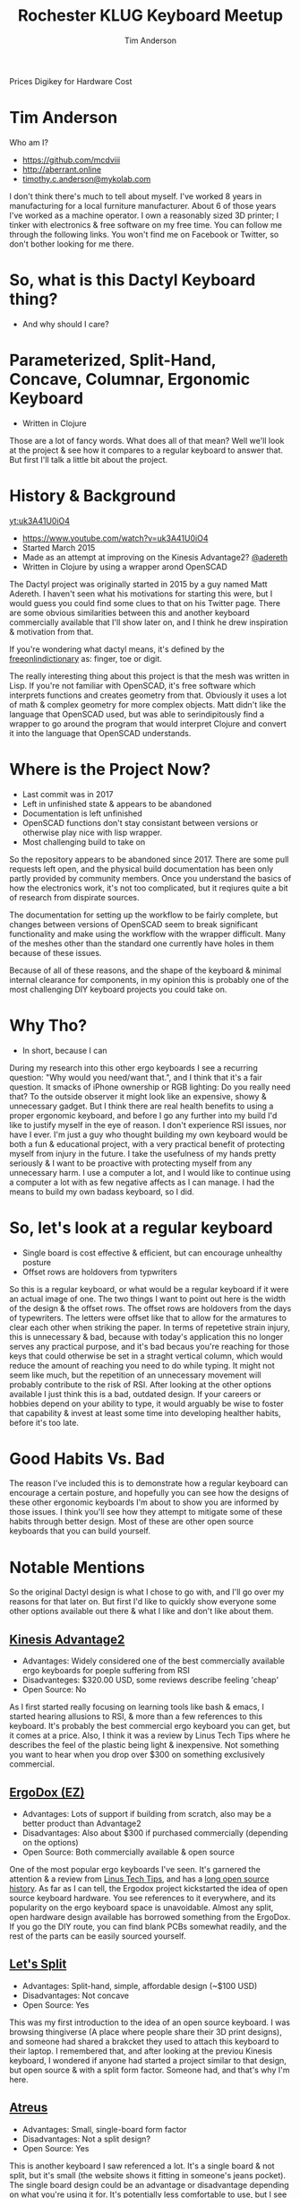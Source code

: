 #+TITLE: Rochester KLUG Keyboard Meetup
#+AUTHOR: Tim Anderson
#+REVEAL_THEME: moon
#+REVEAL_TRANS: fade
#+REVEAL_MAX_SCALE: 0.85
#+REVEAL_MARGIN: 0.2
#+OPTIONS: reveal_slide_number:nil toc:nil num:nil

#+BEGIN_NOTES
 Prices
 Digikey for Hardware Cost
 #+END_NOTES

* Tim Anderson
Who am I?
- https://github.com/mcdviii
- http://aberrant.online
- [[mailto:timothy.c.anderson@mykolab.com][timothy.c.anderson@mykolab.com]]

#+BEGIN_NOTES
I don't think there's much to tell about myself. I've worked 8 years in
manufacturing for a local furniture manufacturer. About 6 of those years I've worked as a machine operator.
I own a reasonably sized 3D printer; I tinker with electronics & free
software on my free time.
You can follow me through the following links. You won't find me on Facebook or
Twitter, so don't bother looking for me there.
#+END_NOTES

* So, what is this Dactyl Keyboard thing?
- And why should I care?
[[file:img/brooke_baldwin.jpg]]
* Parameterized, Split-Hand, Concave, Columnar, Ergonomic Keyboard
- Written in Clojure
#+ATTR_REVEAL: :frag (fade-in fade-in fade-in)
[[file:img/chan.png]]
#+BEGIN_NOTES
Those are a lot of fancy words. What does all of that mean? Well we'll look at
the project & see how it compares to a regular keyboard to answer that. But
first I'll talk a little bit about the project.
#+END_NOTES

* History & Background
[[yt:uk3A41U0iO4]]
- [[https://www.youtube.com/watch?v=uk3A41U0iO4]]
- Started March 2015
- Made as an attempt at improving on the Kinesis Advantage2? [[https://twitter.com/adereth][@adereth]]
- Written in Clojure by using a wrapper arond OpenSCAD
#+BEGIN_NOTES
The Dactyl project was originally started in 2015 by a guy named Matt Adereth. I
haven't seen what his motivations for starting this were, but I would guess you
could find some clues to that on his Twitter page. There are some obvious
similarities between this and another keyboard commercially available that I'll
show later on, and I think he drew inspiration & motivation from that.

If you're wondering what dactyl means, it's defined by the [[https://www.thefreedictionary.com/dactyl][freeonlindictionary]]
as: finger, toe or digit.

The really interesting thing about this project is that the mesh was written in Lisp. If
you're not familiar with OpenSCAD, it's free software which interprets functions
and creates geometry from that. Obviously it uses a lot of math & complex
geometry for more complex objects. Matt didn't like the language that OpenSCAD
used, but was able to serindipitously find a wrapper to go around the program that would
interpret Clojure and convert it into the language that OpenSCAD understands.
#+END_NOTES

* Where is the Project Now?
- Last commit was in 2017
- Left in unfinished state & appears to be abandoned
- Documentation is left unfinished
- OpenSCAD functions don't stay consistant between versions or otherwise
  play nice with lisp wrapper.
- Most challenging build to take on
#+BEGIN_NOTES
So the repository appears to be abandoned since 2017. There are some pull
requests left open, and the physical build documentation has been only partly provided by
community members. Once you understand the basics of how the electronics work, it's
not too complicated, but it reqiures quite a bit of research from dispirate
sources.

The documentation for setting up the workflow to be fairly complete, but changes
between versions of OpenSCAD seem to break significant functionality and make
using the workflow with the wrapper difficult. Many of the meshes other than the
standard one currently have holes in them because of these issues.

Because of all of these reasons, and the shape of the keyboard & minimal
internal clearance for components, in my opinion this is probably one of the
most challenging DIY keyboard projects you could take on.
#+END_NOTES

* Why Tho?
#+REVEAL :frag
- In short, because I can
#+BEGIN_NOTES
During my research into this other ergo keyboards I see a recurring
question: "Why would you need/want that.", and I think that it's a fair question.
It smacks of iPhone ownership or RGB lighting: Do you really need that? To the
outside observer it might look like an expensive, showy & unnecessary gadget.
But I think there are real health benefits to using a proper ergonomic keyboard,
and before I go any further into my build I'd like to justify myself in the eye
of reason.
I don't experience RSI issues, nor have I ever. I'm just a guy who thought
building my own keyboard would be both a fun & educational project, with a very
practical benefit of protecting myself from injury in the future. I take the
usefulness of my hands pretty seriously & I want to be proactive with protecting myself from any
unnecessary harm. I use a computer a lot, and I would like to continue using a
computer a lot with as few negative affects as I can manage. I had the means to
build my own badass keyboard, so I did.
#+END_NOTES

* So, let's look at a regular keyboard
[[file:img/KB_United_States.svg]]
- Single board is cost effective & efficient, but can encourage unhealthy posture
- Offset rows are holdovers from typwriters
#+BEGIN_NOTES
So this is a regular keyboard, or what would be a regular keyboard if it were an
actual image of one. The two things I want to point out here is the width of the design
& the offset rows. The offset rows are holdovers from the days of typewriters.
The letters were offset like that to allow for the armatures to clear each other
when striking the paper. In terms of repetetive strain injury, this is
unnecessary & bad, because with today's application this no longer serves any practical
purpose, and it's bad becaus you're reaching for those keys that could
otherwise be set in a straght vertical column, which would reduce the amount of
reaching you need to do while typing. It might not seem like much, but the
repetition of an unnecessary movement will probably contribute to the risk of
RSI. After looking at the other options available I just think this is a bad,
outdated design.
If your careers or hobbies depend on your ability to type, it
would arguably be wise to foster that capability & invest at least some time
into developing healther habits, before it's too late.
#+END_NOTES

* Good Habits Vs. Bad
[[file:img/keyboard_rsi_prevent.jpg]]
#+BEGIN_NOTES
The reason I've included this is to demonstrate how a regular
keyboard can encourage a certain posture, and hopefully you can see how the designs of these other ergonomic keyboards I'm about to
show you are informed by those issues. I think you'll see how they attempt to
mitigate some of these habits through better design.
Most of these are other open source keyboards that you can build yourself.
#+END_NOTES

* Notable Mentions
#+BEGIN_NOTES
So the original Dactyl design is what I chose to go with, and I'll go over my
reasons for that later on. But first I'd like to quickly show everyone some
other options available out there & what I like and don't like about them.
#+END_NOTES
** [[https://kinesis-ergo.com/shop/advantage2/][Kinesis Advantage2]]

[[file:img/Kinesis_Adv2.jpg]]

#+ATTR_REVEAL: :frag (fade-in fade-in fade-in)
- Advantages: Widely considered one of the best commercially available ergo
  keyboards for poeple suffering from RSI
- Disadvanteges: $320.00 USD, some reviews describe feeling 'cheap'
- Open Source: No
#+BEGIN_NOTES
As I first started really focusing on learning tools like bash & emacs, I
started hearing allusions to RSI, & more than a few references to this keyboard.
It's probably the best commercial ergo keyboard you can get, but it comes at a
price. Also, I think it was a review by Linus Tech Tips where he describes the
feel of the plastic being light & inexpensive. Not something you want to hear
when you drop over $300 on something exclusively commercial.
#+END_NOTES

** [[https://ergodox-ez.com/][ErgoDox (EZ)]]

[[file:img/Ergodox_EZ.jpg]]

#+ATTR_REVEAL: :frag (fade-in fade-in fade-in)
- Advantages: Lots of support if building from scratch, also may be a better
  product than Advantage2
- Disadvantages: Also about $300 if purchased commercially (depending on the options)
- Open Source: Both commercially available & open source
#+BEGIN_NOTES
One of the most popular ergo keyboards I've seen. It's garnered the attention &
a review from [[https://www.youtube.com/watch?v=LALQsqZP1nA][Linus Tech Tips]], and has a [[https://www.ergodox.io/][long open source history]]. As far as I
can tell, the Ergodox project kickstarted the idea of open source
keyboard hardware. You see references to it everywhere, and its popularity on
the ergo keyboard space is unavoidable. Almost any split, open hardware design
available has borrowed something from the ErgoDox. If you go the DIY route, you can find blank PCBs somewhat
readily, and the rest of the parts can be easily sourced yourself.
#+END_NOTES

** [[https://github.com/nicinabox/lets-split-guide][Let's Split]]

[[file:img/Let's_Split.jpg]]

#+ATTR_REVEAL: :frag (fade-in fade-in fade-in)
- Advantages: Split-hand, simple, affordable design (~$100 USD)
- Disadvantages: Not concave
- Open Source: Yes
#+BEGIN_NOTES
This was my first introduction to the idea of an open source keyboard. I was
browsing thingiverse (A place where people share their 3D print designs), and
someone had shared a brakcket they used to attach this keyboard to their laptop.
I remembered that, and after looking at the previou Kinesis keyboard, I wondered
if anyone had started a project similar to that design, but open source & with a
split form factor. Someone had, and that's why I'm here.
#+END_NOTES

** [[https://atreus.technomancy.us/][Atreus]]

[[file:img/Atreus.jpg]]

#+ATTR_REVEAL: :frag (fade-in fade-in fade-in)
- Advantages: Small, single-board form factor
- Disadvantages: Not a split design?
- Open Source: Yes
#+BEGIN_NOTES
This is another keyboard I saw referenced a lot. It's a single board & not
split, but it's small (the website shows it fitting in someone's jeans pocket).
The single board design could be an advantage or disadvantage depending on what
you're using it for. It's potentially less comfortable to use, but I see it
being easy to grab & go if you're using it in a mobile set-up.
#+END_NOTES

** [[http://troyfletcher.net/keyboard_sales.html][Signum 3 (Troy Fletcher)]]

[[file:img/Signum3.0.jpg]]

#+ATTR_REVEAL: :frag (fade-in fade-in fade-in)
- Advantages: Very simple design (solder on components, nothing else to worry about)
- Disadvantages: PCB is $80, no case for protection
- Open Source: Yes?
#+BEGIN_NOTES
The guy who makes this is a freelance programmer based in Kentucky. He has a
youtube channel that's pretty interesting if you're into vlogs. The notable
differences between this & Atreus on the previous slide are the thumb cluster
positions and the exposed PCB. It does look like the entire board is covered
with a solder mask, but it won't be as protected if dropped. It looks like there
is a repo made for this on github, but there's not much in it. You may need to
contact the author for product designs if you need them.
#+END_NOTES

* Other Dactyl Variations
** [[https://github.com/adereth/dactyl-keyboard/pull/48][Dactyl Ergodox]]

[[file:img/Dactyl Ergodox.png]]

#+ATTR_REVEAL: :frag (fade-in fade-in fade-in)
- Advantages: Reuse your Ergodox keycaps (finding correct amount of keys can be difficult)
#+REVEAL: split
- Disadvantages: Incomplete design
- Open Source: Yes
#+BEGIN_NOTES
This was a pull request by Joe Devivo (One of the writers of the earlier build
guides). He was attempting to add some changes to fit the Ergodox keycaps, but
the latest update to the pull was from 2017. /u/chrystalhand has apparently made
more updates to the design and is [[https://www.reddit.com/user/crystalhand/comments/96xu7g/3d_printed_dactylmanuform_cases/][trying to market it on Reddit]] and [[https://ohkeycaps.com/products/built-to-order-dactyl-manuform-keyboard][OhKeycaps.com]]. I don't know if
he's made the source available.
#+END_NOTES

** [[https://github.com/adereth/dactyl-keyboard/tree/master/things][Lightcycle Dactyl]]

[[file:img/LightCycle.jpeg]]

#+ATTR_REVEAL: :frag (fade-in fade-in)
- Advantages: Slightly smaller footprint (fewer keys)
#+REVEAL: split
- Disadvantages: STL files for 3D printing appear to need more repair than basic model
- Open Source: Yes
#+BEGIN_NOTES
In the main repository you'll find this as an option along with the 'cherry'
option for the same version. The LightCycle version of the Dactyl has fewer
thumb cluster switch positions and one less row of keys It was originally designed to match with the [[http://matias.ca/switches/][Matias
ALPS-inspired mechanical keyswitches]]. The 'cherry' version of this is the same
design, but are meant to be fit with Cherry MX mechanical switches.
#+END_NOTES

** [[https://github.com/tshort/dactyl-keyboard][Dactyl Manuform]]

[[file:img/Dactyl Manuform.jpg]]

#+ATTR_REVEAL: :frag (fade-in fade-in fade-in)
- Advantages: Thumb clusters are brought down to a more natural position, Case
  is larger making wiring less tedious
#+REVEAL: split
- Disadvantages: Must be wired by hand, all of the challenges that come with
  original Dactyl
- Open Source: Yes
#+BEGIN_NOTES
I think probably the best designed of all of the options I've seen. The Manuform
retains all of the features you would look for in the original, but lowers the
thumb clusters so that you hands can remain in a more natural position. Notable
hardware differences between this & the original are the use of DSA keycaps used
and the use of 2 Pro Micros for the microcontroller. I'll probably build &
switch to this in the future.
#+END_NOTES
#+REVEAL_HTML: <section data-background-iframe="https://xahlee.info/kbd/diy_keyboards_index.html" data-background-interactive></section>
* More Do-it-Yourself Options
=There is a very nice list of other ergonomic keyboards, with pictures, on Xah Lee's website.=
- [[http://xahlee.info/kbd/diy_keyboards_index.html]]

* Reasons for Choosing Dactyl
- Open Source
- Looked like the most comfortable design
- Kinesis Advantage form factor, but open source (non-commercial)
- Also looked hella cool
* My Reasons for Building by Hand Instead of Purchasing
- At the time there were none being manufactured
- Sense of self-satisfaction
- I already own a 3D printer
- Screw paying someone else >$300, I'll just build my own!
- One year later joke
#+BEGIN_NOTES

#+END_NOTES
* Build Overview
** Shell/Case
- The body of the keyboard is 3D printed by me
- There are 4 parts to print, each took 21 hours to complete on a RepRap style
  Cartesian 3D printer
- Material is PLA infused with wood fibers.
#+BEGIN_NOTES
The body of the keyboard is 3D printed in PLA with infused with wood fibers, so
at some point I want to try and stain it. There is a top and bottom to each
half, and each top and bottom piece took 21 hours each to print. My main
challenge here was finding the correct amount of support material to use. For a
slicer I used Slic3r, and your options for support material are somewhat
limited. In my first attempt I used too high of a resolution and the support was
so fine that it was impossible to separate from the print. My second attempt was
the bottom left half and I think it turned out pretty good.
#+END_NOTES
** Hardware
[[file:img/IMG_20190711_075410.jpg]]
#+REVEAL: split
[[file:img/IMG_20190711_075433.jpg]]
#+BEGIN_NOTES
For hardware connecting the halves, there was no documentation for it so I
referenced some build videos on YouTube and dug through my collection of
computer hardware & screws and found that 3mm female motherboard standoffs that
were 6mm tall worked great with these 3mm countersunk screws. I took a soldering
iron and heated the screws up while pushing them into the hole in the plastic to
create a countersink. Without that countersink there would be clearance issues
with keycaps, so the keycaps would hit the head of the screw when pressed down.
I also added some 1/8" heatshrink tubing to the standoffs so that they wouldn't
cause any shorts with the wiring.
#+END_NOTES

** Switches
- Fits Cherry MX switches
#+BEGIN_NOTES
So Cherry MX is the most popular switch manufacturer on the market.
#+END_NOTES
** Keycaps
- Go over keycap profiles
- Keycap material, count & price
** PCB Design
#+BEGIN_NOTES
So this was obviously the most tedious part. To start with, some of the
designs in the PCB design are flipped the wrong way around, and for some reason
they weren't consistantly flipped. I found this out after my first etching
attempt and I had cut out all of the individual pieces and was trying to apply
them to be soldered.
If you were using the toner tranfer method it would make sense to mirror the
entire design, but some pieces were flipped one way while others
were correctly oriented. I searched imgur.com for completed builds and was able
to find 2 very nice photos of a nearly completed build.
I used those to cross-reference the design, and I used Inkscape to flip each
piece individually.
#+END_NOTES
** Etching
- Xerox printer, not direct print
- 1:1 ratio of 3% Hydrogen Peroxide & Acid Magic (Marketed as 'safer' Muriatic
  Acid, found on Amazon.)
- All etching tutorial info (Storage & reuse)
- PCB etching (I probably went the most expensive route.)
- PCB design

*** Etching Process
#+REVEAL_HTML: <section><video controls><source data-src="media/Etching-resize.mp4" type="video/mp4" /></video></section>
#+BEGIN_NOTES
Make sure to 'add the acid', you can see the copper lifting here, you'll notice
the color of solution turning green with copper at this point, here you see the Kapton tape
backing and some remaining copper, after you're done you should put the sheet in
a water bath to stop the acidic reaction and clean any off any residues left
from the precess. I chose to sand off the wax with 220 grit sandpaper because it
was mixing with the solder and I got annoyed by it. You probably want some kind
of coating over the copper to prevent corrosion.
#+END_NOTES
** Wiring
#+BEGIN_NOTES
Oh boy. One challenge I faced was how to choose resistors to match up with the
LEDs, and what size LEDs to buy. LEDs need resistors paired with them so that
they draw a steady current and don't become overloaded. You won't likely be able
to find the current draw unless you purchase them with a documented current
draw. I got mine from Digikey.com. I used on online calculator to calculate the
correct resistance, but the formula is pretty simple. R=I/V. Almost all USB hubs
are going to power your devices at 5V DC, so if you take the current rating for
your LED and devide it by 5V you should get the resistance value needed for your
LED.
I wanted the LEDs to fit into the slot provided by the key switch, so I looked
it up and the T-1 LED form factor is what you want to use. This is also the type
of LED you would use to backlight your keycaps.
There is also a discrepency in pin position for some of rows between the photos I used for referencing the PCB
design and the wiring diagram shown in the guide in the repo. I attribute this
to updates in the QMK firmware, but I don't know. It's something to be aware of.
#+END_NOTES
** PSA: TRRS != TRS!
[[file:img/TRRS.JPG]]
#+BEGIN_NOTES
So when I ran my first tests after completing the wiring ane firmware, OSX kept
complaining about the USB device drawing too much current. It was selfishly
holding power to the USB hub hostage until I unplugged the device. This is why.
This is the cable that connects the two halves together so the MC can
communicate with the left half. The letters TRS stand for Tip, Ring & Sleeve.
The documentation calls for a TRRS cable. Originally I mistook it for a basic
3.5mm stereo audio connector, but as you can see it doesn't have the necessary
contact points and was causing a short inside the input jacks. The way I solved
this on short notice was by running to Menards and buying 2 sets of cheap
earbuds with microphones built in, cutting off the earbud half ande soldering
the 2 ends together.I'm still not getting input from the left half, but I think
that's more likely due to a short in the right half that I still need to diagnose.
#+END_NOTES
** Firmware
#+BEIGN_NOTES
So I have a spare Teensy 2.0 here, and I think instead of describing the
flashing process I'll just show you.
I'll be loading QMK firmware onto this. It's the most popular and widely
supported keyboard firmware available that I've found at least. They have a huge
list of hardware that the project supports.
#+END_NOTES
** How Does it Work?
[[file:img/howkeymatriceswork.gif]]
#+BEGIN_NOTES
So there are two ways in which you can wire up your key matrix, which are
row-driven & column-driven. A row-driven matrix is one where current travels
from the microcontroller, through the switch & diode & then back into the MC via
the column. A column-driven matrix is the inverse.
While wiring the key matrix, one big challenge was trying to figure out the orientation of the diodes.
If you're not familiar with what a diode is, it basically works to only allow
current to flow in one direction. The way they're used here is to insure that
the input and output sent and recieved by the microcontroller only flows in one
direction.
The orientation of the diodes is entirely dependent on how you wire your rows &
columns and whether you choose to send output through the switch from the rows
or the columns. In my case I went with a row-driven matrix, as that seems to be most common, and I
read allusions to it being a more efficient option in the QMK firmware. With
that decided, I wired the Cathode, or negative end with the stripe facing away
from the switch pin on the column.
As long as all the diodes are consistantly wired, it really shouldn't matter how
you wire your matrix. You can easily flip it in the QMK firmware.
#+END_NOTES

* Was It Worth It?
- Parts table
* Resources
- [[https://drop.com][Drop.com (formerly MassDrop)]]
Crowd sourced, limited manufacturing.
- [[https://ohkeycaps.com][OhKeycaps.com]]
Working with members of the reddit mechanical keyboard community to
commercialize different Dactyl variations.
- [[https://mehkee.com/products/lets-split-pcb?variant=46050392207][MehKee.com]]
Seems to be the primary vendor for the Let's Split PCBs
=I have no affiliation or experience with the above. YMMV!=
#+BEGIN_NOTES

#+END_NOTES
** Tutorials
- [[https://www.youtube.com/watch?v=4dZ2LKe7660][Etching with Muriatic Acid & Hydrgen Peroxide]]
- [[https://www.youtube.com/watch?v=1nwnnMoudu0][HongKongGhost]]
- [[https://www.youtube.com/watch?v=NfcgA1axPLo][AfrotechMods on resistanc]]
- [[https://www.instructables.com/id/Making-flexible-PCBs-with-a-laser-jet-printer-or-c/]]
- [[https://www.instructables.com/id/DIY-Flexible-Printed-Circuits/]]

** Hardware & Accessories Vendors
- [[https://kbdfans.com]]
- [[https://aliexpress.com]]
  [[https://digikey.com]]
- [[https://pimpmykeyboard.com/]]
- [[https://mechanicalkeyboards.com/shop/index.php?l=product_list&c=9]]

